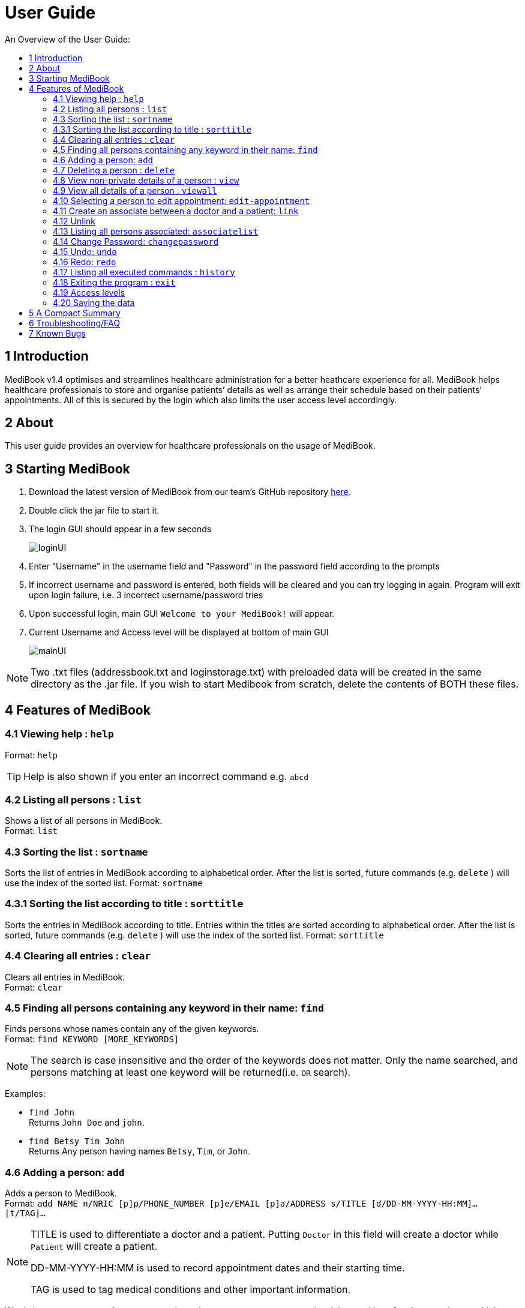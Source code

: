 ﻿= User Guide
:site-section: UserGuide
:toc:
:toc-title: An Overview of the User Guide:
:imagesDir: images
:stylesDir: stylesheets
ifdef::env-github[]
:tip-caption: :bulb:
:note-caption: :information_source:
endif::[]

== 1 Introduction
MediBook v1.4 optimises and streamlines healthcare administration for a better heathcare experience for all.
MediBook helps healthcare professionals to store and organise patients’ details as well as arrange their schedule
based on their patients’ appointments.
All of this is secured by the login which also limits the user access level accordingly.

== 2 About
This user guide provides an overview for healthcare professionals on the usage of MediBook.

== 3 Starting MediBook

. Download the latest version of MediBook from our team's GitHub repository link:https://github.com/CS2113-AY1819S1-F10-2/main/releases[here].
. Double click the jar file to start it.
. The login GUI should appear in a few seconds
+
image::loginUI.png[]
. Enter "Username" in the username field and "Password" in the password field according to the prompts
. If incorrect username and password is entered, both fields will be cleared and you can try logging in again.
Program will exit upon login failure, i.e. 3 incorrect username/password tries
. Upon successful login, main GUI `Welcome to your MediBook!` will appear.
. Current Username and Access level will be displayed at bottom of main GUI
+
image::mainUI.png[]

[NOTE]
====
Two .txt files (addressbook.txt and loginstorage.txt) with preloaded data will be created in the same directory as the .jar file.
If you wish to start Medibook from scratch, delete the contents of BOTH these files.
====

== 4 Features of MediBook

=== 4.1 Viewing help : `help`

Format: `help`

[TIP]
====
Help is also shown if you enter an incorrect command e.g. `abcd`
====

=== 4.2 Listing all persons : `list`

Shows a list of all persons in MediBook. +
Format: `list`

// tag::organisation[]
=== 4.3 Sorting the list : `sortname`

Sorts the list of entries in MediBook according to alphabetical order.
After the list is sorted, future commands (e.g. `delete` ) will use the index of the sorted list.
Format: `sortname`

=== 4.3.1 Sorting the list according to title : `sorttitle`

Sorts the entries in MediBook according to title.
Entries within the titles are sorted according to alphabetical order.
After the list is sorted, future commands (e.g. `delete` ) will use the index of the sorted list.
Format: `sorttitle`
// end::organisation[]


=== 4.4 Clearing all entries : `clear`

Clears all entries in MediBook. +
Format: `clear`

=== 4.5 Finding all persons containing any keyword in their name: `find`

Finds persons whose names contain any of the given keywords. +
Format: `find KEYWORD [MORE_KEYWORDS]`

[NOTE]
====
The search is case insensitive and the order of the keywords does not matter. Only the name searched,
and persons matching at least one keyword will be returned(i.e. `OR` search).
====

Examples:

* `find John` +
Returns `John Doe` and `john`.

* `find Betsy Tim John` +
Returns Any person having names `Betsy`, `Tim`, or `John`.

=== 4.6 Adding a person: `add`

Adds a person to MediBook. +
Format: `add NAME n/NRIC [p]p/PHONE_NUMBER [p]e/EMAIL [p]a/ADDRESS s/TITLE [d/DD-MM-YYYY-HH:MM]... [t/TAG]...`

[NOTE]
====
TITLE is used to differentiate a doctor and a patient. Putting `Doctor` in this field will create a doctor while `Patient` will create a patient.

DD-MM-YYYY-HH:MM is used to record appointment dates and their starting time.

TAG is used to tag medical conditions and other important information.
====

****
Words in `UPPER_CASE` are the parameters, items in `SQUARE_BRACKETS` are optional,
items with `...` after them can have multiple instances. Order of parameters are fixed.

Put a `p` before the phone / email / address prefixes to mark it as `private`. `private` details can only
be seen using the `viewall` command.

Persons can have any number of appointment dates and tags (including 0)
****

Examples:

* `add John Doe n/S1239875U p/98765432 e/johnd@gmail.com a/311, Clementi Ave 2, #02-25 s/Patient d/01-01-2019-13:00 d/09-11-2018-14:00 t/hasDiabetesType2 t/onInsulinTherapy`
* `add Betsy Crowe n/S7654321T pp/1234567 e/betsycrowe@gmail.com pa/Newgate Prison s/Doctor`

=== 4.7 Deleting a person : `delete`

Deletes the specified person from MediBook. +
Format: `delete INDEX`

****
Deletes the person at the specified `INDEX`.
The index refers to the index number shown in the most recent listing.

Hence, there is a need to `list` or `find` at least once
in the session for `delete` can have an index reference to delete.
****

Examples:

* `list` +
`delete 2` +
Deletes the 2nd person in MediBook.

* `find Betsy` +
`delete 1` +
Deletes the 1st person in the results of the `find` command.

=== 4.8 View non-private details of a person : `view`

Displays the non-private details of the specified person. +
Format: `view INDEX`

****
Views the person at the specified `INDEX`.
The index refers to the index number shown in the most recent listing.

Similar to `delete`, it requires `list` or `find` command to be called at least
 once in the session for an index reference to `view`.
****

Examples:

* `list` +
`view 2` +
Views the 2nd person in MediBook.

* `find Betsy` +
`view 1` +
Views the 1st person in the results of the `find` command.

=== 4.9 View all details of a person : `viewall`

Displays all details (including private details) of the specified person. +
Format: `viewall INDEX`

****
Views all details of the person at the specified `INDEX`.
The index refers to the index number shown in the most recent listing.

Similar to `view` and `delete`, it requires `list` or `find` command to be
 called at least once in the session for an index reference to `viewall`.
****

Examples:

* `list` +
`viewall 2` +
Views all details of the 2nd person in MediBook.

* `find Betsy` +
`viewall 1` +
Views all details of the 1st person in the results of the `find` command.


=== 4.10 Selecting a person to edit appointment: `edit-appointment`

Selects the person to edit appointment. +
Format: 'edit-appointment INDEX'

****
Access to the appointment of the person at the specified `INDEX`.
The index refers to the index number shown in the most recent listing.


Similar to `viewall`, `view` and `delete`, it requires `list` or `find` command to be called
 at least once in the session for an index reference to `edit-appointment`.

Once access, edits can be done repeated to the selected person's appoinments until user exits the
 edit-appointment session as detailed in 4.9.5.
****

Examples:
* `list` +
`edit-appointment 2` +
Access to the 2nd person in MediBook.

* `find Betsy` +
`edit-appointment 1` +
Access to the 1st person in the results of the `find` command.

==== 4.10.1 Viewing help : `help`

Shows the help screen for the edit-appointment session. +
Format: `help`

[TIP]
====
Help is also shown if you enter an incorrect command e.g. `abcd`
====

==== 4.10.2 Listing the appointment of the selected person: `list`

Shows a list of all appointment of the selected person in MediBook. +
Format: `list`

==== 4.10.3 Adding appointment to the selected person: `add`

Adds appointments to the selected person in MediBook. +
Format: `add DD-MM-YYYY-HH:MM...`

****
`...` indicated that there can have multiple appointment.

Appointments that are already reorded (and duplicates) would not be added.
****

Examples:

* `add 01-01-2019-13:00`
* `add 01-01-2019-13:00 02-01-2019-14:00 03-01-2019-15:00`


==== 4.10.4 Deleting appointment of the selected person: `delete`

Deletes appointments from the selected person in MediBook. +
Format: `delete DD-MM-YYY-HH:MM...`

****
`...` indicated that there can have multiple appointment.
****

Examples:

* `delete 01-01-2019-13:00`
* `delete 01-01-2019-13:00 02-01-2019-14:00 03-01-2019-15:00`

==== 4.10.5 Exiting the edit-appointment session: `done`

Exits the edit-appointment session. +
Format: `done`
// tag::associate[]

=== 4.11 Create an associate between a doctor and a patient: `link`

Create an association between person specified at INDEX1 and the person specified at INDEX2  +
Format: `link INDEX1 INDEX2`

****
Links the person at the specified `INDEX1` with the person at the specified `INDEX2`.
One of them must be a doctor and the other one must be a patient
The index refers to the index number shown in the most recent listing.
****

[NOTE]
====
Similar to viewall, view and delete, it requires list or find command to be called at least once in the session for an index reference to edit-appointment.
====

Examples:

* `list` +
`link 1 2` +
Associate the 1st person with the 2nd person in MediBook.

=== 4.12 Unlink
Removes association between person specified at INDEX1 and the person specified at INDEX2  +
Format: `link INDEX1 INDEX2`

****
The index refers to the index number shown in the most recent listing. If there are no association between the two, user will see an message stating that instead.
****

[NOTE]
====
Similar to viewall, view and delete, it requires list or find command to be called at least once in the session for an index reference to edit-appointment.
====

Examples:

* `list` +
`unlink 1 2` +
Removes association between the 1st person with the 2nd person in MediBook.

=== 4.13 Listing all persons associated: `associatelist`

Shows a list of persons associated with the specified person  +
Format: `associatelist INDEX`

****
Show the people associate with the person at the specified `INDEX`.
The index refers to the index number shown in the most recent listing.
****

[NOTE]
====
Similar to viewall, view and delete, it requires list or find command to be called at least once in the session for an index reference to edit-appointment.
====

Examples:

* `list` +
`associatelist 2` +
Views the persons associated with the 2nd person in MediBook.
// end::associate[]

=== 4.14 Change Password: `changepassword`

Changes the password of the current logged-in-user.
Format: changepassword pw/CURRENTPASSWORD npw/NEWPASSWORD cpw/CONFIRMNEWPASSWORD

[NOTE]
====
CURRENTPASSWORD must be the current password of the logged-in-user

NEWPASSWORD and CONFIRMNEWPASSWORD must be exactly the same.
====


Examples:

* `changepassword pw/0ldPassword! npw/N3wPassword! cpw/N3wPassword!`

=== 4.15 Undo: `undo`

`Undo` reverts the last command made. +
Format: `undo` +

****
Commands are undo-able if they make changes to the data and are made within the browsing session.
This command is especially useful when an erroneous command, such as delete, is made which causes change to the data.
****

Examples:

* `list` +
`delete 2` +
Deletes the 2nd person in MediBook. +
`undo` +
Undo the deletion of the deleted person. +

* `find Betsy` +
`delete 1` +
Deletes the 1st person in the results of the `find` command. +
`undo` +
Undo the deletion of the deleted person. +


[NOTE]
====
Calling undo when no changes are made to MediBook's data will result in an error message saying "No commands to undo" instead.
====

=== 4.16 Redo: `redo`
`Redo` reverts the last undo command made when applicable. +
Format: `redo`

****
Redo can be called after a undo command.
This two commands are especially useful when an erroneous command, such as delete, is made which causes change to the data.
****

[NOTE]
====
Once a change is made after an undo, a redo to previous changes that are undone is no longer possible. In this case an error message saying "No commands to redo" will be shown.
====

Examples:

* `list` +
`delete 2` +
Deletes the 2nd person in MediBook. +
`undo` +
Undo the deletion of the deleted person. +
`redo` +
Redo the deletion of 2nd person in MediBook.

* `find Betsy` +
`delete 1` +
Deletes the 1st person in the results of the `find` command. +
`undo` +
Undo the deletion of the deleted person. +
`redo` +
Redo the deletion of 1st person in the results of the `find` command.

[NOTE]
====
Calling redo when no undo was done will result in an error message saying "No commands to redo" instead.
====

=== 4.17 Listing all executed commands : `history`

Shows a list of all executed commands in the current session. +
Format: `history`

// end::statecontrol[]
=== 4.18 Exiting the program : `exit`

Exits the program. +
Format: `exit`

=== 4.19 Access levels

Certain data fields of a person will require a certain access level to view the information. If the User does not have the required access level, the field will be displayed as "\\*** HIDDEN \***" instead.
Address field is such a data type. A smaller number indicate a higher access level with level 0 being the highest level.

Examples:

* `list` +
`viewall 1` +
Views all details of the 1st person in MediBook.
DISPLAYED: +
Viewing person: John Doe NRIC: S1233210Y Phone: 81654610 Email: 10@gmail Address:  \\*** HIDDEN \***  Title: Doctor Schedule:  Tags:

=== 4.20 Saving the data

MediBook data is saved in the hard disk automatically after any command that changes the data. As such, there is no
 need to save the data manually. Data is saved in a file called addressbook.txt in the project root folder.

However, the history of commands made are only available within the browsing session and would no longer be available
 after typing the exit command or the program is closed. Undo and Redo commands are also only applicable within the browsing session.

== 5 A Compact Summary

* `help` : Shows the help screen
* `list` : Shows a list of all persons in MediBook.
* `sortname` : Sorts according to name and lists all.
* `sorttitle` : Sorts according to title and lists all.
* `clear` : Clear all entries in MediBook
* `find` : Finds persons whose names contain any of the given keywords
* `add` : Adds a person into MediBook
* `delete` : Delete a person in MediBook
* `view` : View the information of a person in MediBook
* `viewall` : View all information of a person in MediBook
* `edit-appointment` : Selects a person to edit his/her appointment dates
** `help` : Shows the help screen for the edit-appointment session
** `list` : Shows the list of all appointments for the selected persons
** `add` : Add appointment dates
** `delete` : Delete the appointment dates
** `done` : Exit the edit-appointment session
* `link` : Create an associate between a doctor and a patient
* `unlink` : Remove association between the two targets
* `associatelist` : List all persons associated
* `changepassword` : Changes password for current logged-in-user
* `undo` : Undo a change made previously
* `redo` : Redo a change that was undone
* `history` : Shows a list of all executed commands
* `exit` : Exits the program

== 6 Troubleshooting/FAQ

[width="100%",cols="32%,<33%,<35%",options="header",]
|===========================================================================================================================================
|Error Message |Probable Reason |Remedy
|At Login: Maximum login attempts attempted. Please try again later |You have attempted to login unsuccessfully in successive tries |Please wait for 5 mins before trying again. If urgent access is needed, please contact the system administrator for your hospital
|===========================================================================================================================================

== 7 Known Bugs

* `undo` command might show the error message "An error has occurred with the undo command"
** if you encounter this, please let us know the steps that leads up to that point so we can replicate it